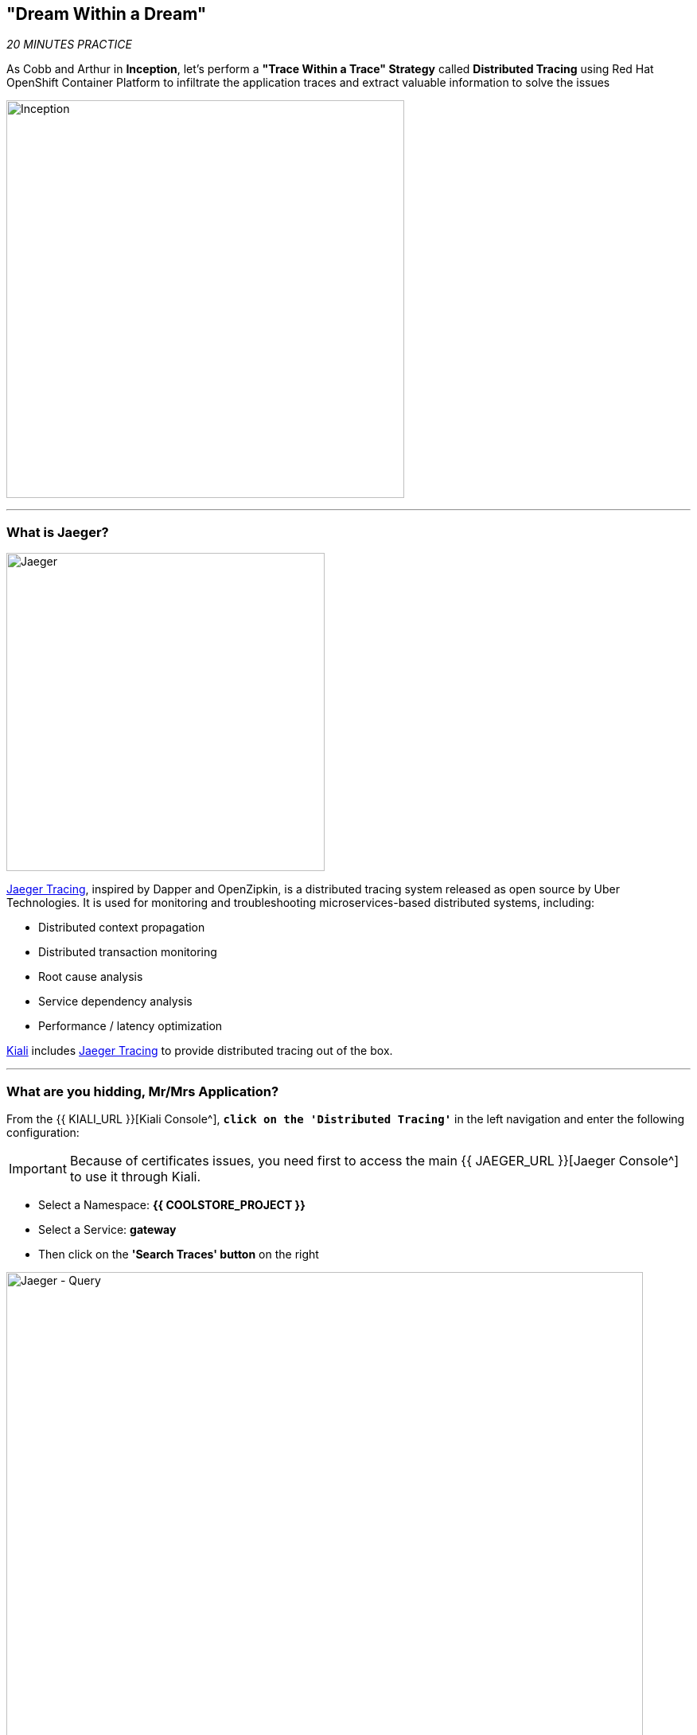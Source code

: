== "Dream Within a Dream"

_20 MINUTES PRACTICE_

As Cobb and Arthur in *Inception*, let's perform a *"Trace Within a Trace" Strategy* called **Distributed Tracing** using Red Hat OpenShift Container Platform to infiltrate the application traces and extract valuable information to solve the issues

image:{% image_path inception.jpg %}[Inception, 500]

'''

=== What is Jaeger?

[sidebar]
--
image:{% image_path jaeger-logo.png %}[Jaeger, 400]

https://www.jaegertracing.io[Jaeger Tracing^], inspired by Dapper and OpenZipkin, is a distributed tracing system released as open source by Uber Technologies. It is used for monitoring and troubleshooting microservices-based distributed systems, including:

* Distributed context propagation
* Distributed transaction monitoring
* Root cause analysis
* Service dependency analysis
* Performance / latency optimization

https://www.kiali.io[Kiali^] includes https://www.jaegertracing.io[Jaeger Tracing^] to provide distributed tracing out of the box.
--

'''

=== What are you hidding, Mr/Mrs *Application*?

From the {{ KIALI_URL }}[Kiali Console^], `*click on the 'Distributed Tracing'*` in the left navigation and enter the following configuration:

[IMPORTANT]
====
Because of certificates issues, you need first to access the main {{ JAEGER_URL }}[Jaeger Console^] to use it through Kiali.
====

 * Select a Namespace: **{{ COOLSTORE_PROJECT }}**
 * Select a Service: **gateway**
 * Then click on the **'Search Traces' button** on the right

image:{% image_path jaeger-query.png %}[Jaeger - Query, 800]

By default, **Service Mesh** automatically sends collected tracing data to Jaeger, so that we are able to **only see individual trace** (one-to-one service call).

* 1 individual trace for **Gateway Service** -> **Catalog Service**
* 7 individual traces for **Gateway Service** -> **Inventory Service**

image:{% image_path jaeger-trace-2spans-view.png %}[Jaeger - Traces View, 800]

As you have called several times the **Gateway Service** through the Web UI, you find much more than 8 spans in Jaeger and you cannot easily observe the entire trace for an end-to-end request.

'''

=== Enabling Distributed Context Propagation

**Distributed Tracing** involves propagating the tracing context from service to service by sending certain incoming HTTP headers downstream to outbound requests. To do this, services need some hints to tie together the entire trace. They need to propagate the appropriate HTTP headers so that when the proxies send span information, the spans can be correlated correctly into a single trace.

Let's enable Distributed Context Propagation from the **Gateway Service**.

First, you are going to intercept the following header creating by **Service Mesh** in order to add them into the outbound requests:

 * x-request-id
 * x-b3-traceid
 * x-b3-spanid
 * x-b3-parentspanid
 * x-b3-sampled
 * x-b3-flags
 * x-ot-span-context

In Che7, under the **src/main/java** directory of the **gateway-vertx** project,
`*create a new 'TracingInterceptor' class*` in the **com.redhat.cloudnative.gateway** package as following:

[source,java]
.TracingInterceptor.java
----
package com.redhat.cloudnative.gateway;

import java.util.Arrays;
import java.util.Collections;
import java.util.List;
import java.util.Map;
import java.util.Set;
import java.util.function.Function;
import java.util.stream.Collectors;

import org.slf4j.Logger;
import org.slf4j.LoggerFactory;

import io.vertx.core.Handler;
import io.vertx.ext.web.client.impl.WebClientInternal;
import io.vertx.rxjava.ext.web.RoutingContext;
import io.vertx.rxjava.ext.web.client.WebClient;

public class TracingInterceptor {
    private static final Logger LOG = LoggerFactory.getLogger(TracingInterceptor.class);
    
    private static final List<String> FORWARDED_HEADER_NAMES = Arrays.asList(
        "x-request-id",
        "x-b3-traceid",
        "x-b3-spanid",
        "x-b3-parentspanid",
        "x-b3-sampled",
        "x-b3-flags",
        "x-ot-span-context"
    );

    private static final String X_TRACING_HEADERS = "X-Tracing-Headers";

    private TracingInterceptor() {
        // Avoid direct instantiation.
    }

    static Handler<RoutingContext> create() {
        return rc -> {
            Set<String> names = rc.request().headers().names();
            Map<String, List<String>> headers = names.stream()
                .map(String::toLowerCase)
                .filter(FORWARDED_HEADER_NAMES::contains)
                .collect(Collectors.toMap(
                    Function.identity(),
                    h -> Collections.singletonList(rc.request().getHeader(h))
                ));
            rc.put(X_TRACING_HEADERS, headers);
            rc.next();
        };
    }
    
    static WebClient propagate(WebClient client, RoutingContext rc) {
        WebClientInternal delegate = (WebClientInternal) client.getDelegate();
        delegate.addInterceptor(ctx -> {
            Map<String, List<String>> headers = rc.get(X_TRACING_HEADERS);
            if (headers != null) {
                LOG.info("Propagating header: {}", headers);
                headers.forEach((s, l) -> l.forEach(v -> ctx.request().putHeader(s, v)));
            }
            ctx.next();
        });
        return client;
    }
}
----

Then, route all traffic into the **TracingInterceptor** handler `*by uncommenting the 'TraceInterceptor handler' configuration in the 'start()' method of the 'GatewayVerticle' class*` with the following code:

[source,java]
.GatewayVerticle.java
----
        // Enable TraceInterceptor handler
        router.route()
            .order(-1)
            .handler(TracingInterceptor.create());
----

Finally, propagate the headers from the incoming request **Gateway Service** to any outgoing requests **Catalog Service** and **Inventory Service** using the **propagate()** method from **TracingInterceptor** class when calling outgoing services in the **products()** method.

[subs="source,java,quotes"]
.GatewayVerticle.java
----
        private void products(RoutingContext rc) {
            [...]
            [.line-through]#catalog.get("/api/catalog")#
            TracingInterceptor.propagate(catalog, rc).get("/api/catalog")
            [...]
            [.line-through]#inventory.get("/api/inventory/" + product.getString("itemId"))#
            TracingInterceptor.propagate(inventory, rc).get("/api/inventory/" + product.getString("itemId"))
            [...]
        }
----

Now check your modification and push the new version of the source code to OpenShift.

[source,shell]
----
$ mvn clean package -f /projects/labs/gateway-vertx
$ oc start-build gateway-s2i --from-dir /projects/labs/gateway-vertx/ --follow
----

`*Go back to Distributed Tracing menu`* from {{ KIALI_URL }}[Kiali Console^] and see the result.
Now you have the aggregated traces and it is much more better.

image:{% image_path jaeger-trace-delay-view.png %}[Jaeger - Trace Delay View, 700]

On the left hand side, you have information like the duration.
One request takes **more than 400ms** which you could judge as *normal* but ...

`*Let’s click on a trace title bar.*`

image:{% image_path jaeger-trace-delay-detail-view.png %}[Jaeger - Trace Delay Detail View, 700]

Interesting... The major part of a call is consuming by the **Catalog Service**.
So let's have a look on its code. 
`*Go through the 'catalog-spring-boot' project and find the following piece of code*`:

[source,java]
.CatalogController.java
----
@ResponseBody
@GetMapping(produces = MediaType.APPLICATION_JSON_VALUE)
public List<Product> getAll() {
    Spliterator<Product> products = repository.findAll().spliterator();
    Random random = new Random();

    List<Product> result = new ArrayList<Product>();
    products.forEachRemaining(product -> {
        Class<Product> clazz = Product.class;
        if (clazz.isInstance(product)){
            try {
                Thread.sleep(random.nextInt(10) * 10);
            } catch (InterruptedException e) {
                e.printStackTrace();
            }
        }
        result.add(product);
    });
    return result;
}
----

And yes, this burns your eyes, right?! Basically nobody could understand what the developer attempted to achieve but we do not have the time for that.
This piece of code is a part of the **getAll()** method which returns the list of all products from the database. 
As you are an expert of Java 8, you are about to create a masterpiece by both simplifying the code and increasing performance. 

`*Replace the content of the 'getAll()' method*` as following:

[source,java]
.CatalogController.java
----
    @ResponseBody
    @GetMapping(produces = MediaType.APPLICATION_JSON_VALUE)
    public List<Product> getAll() {
        Spliterator<Product> products = repository.findAll().spliterator();
        return StreamSupport.stream(products, false).collect(Collectors.toList());
    }
----

[IMPORTANT]
====
Do not forget to import the missing packages.
====

Now let's check and push the new version of the source code.

[source,shell]
.>_ vscode-openshift-connector terminal
----
$ mvn package -f /projects/labs/catalog-spring-boot/
$ oc start-build catalog-s2i --from-dir /projects/labs/catalog-spring-boot/ --follow
----

image:{% image_path jaeger-trace-fixed-detail-view.png %}[Jaeger - Trace Detail View, 700]

Just wonderful! You reduce the response time by a factor of 5!! You should be proud!!

'''

=== CONGRATULATIONS!!!

You make it but **is the spinning top stopped or not at the end?**

image:{% image_path spinningtop.jpg %}[Inception - Spinning Top, 500]

We will never know and now, it is time to go deeper again!!
